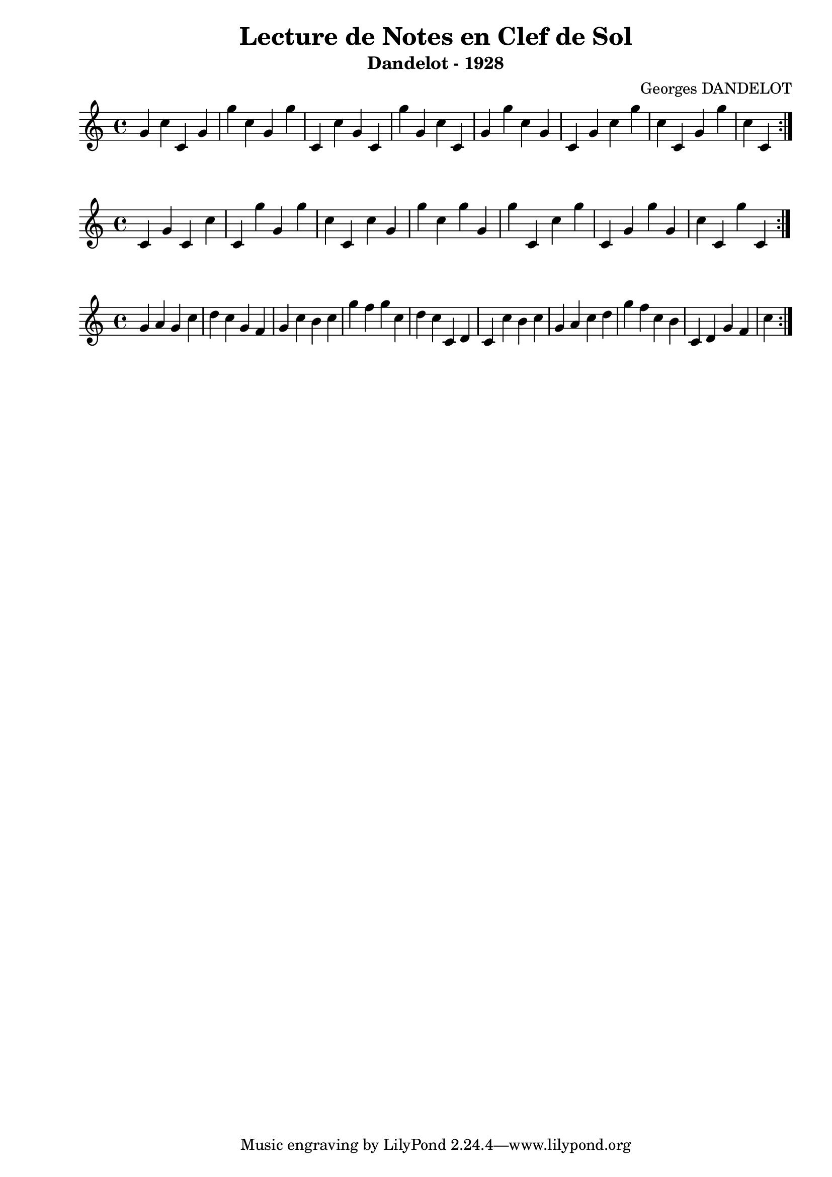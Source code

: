 \version "2.24.2"
\paper{ left-margin = 2\cm }

\book {
    \header {
        title = "Lecture de Notes en Clef de Sol"
        subtitle = "Dandelot - 1928"
        composer = "Georges DANDELOT"
    }
    \score {
        << 
        \new Staff = "1" {
            \clef treble
            \relative c' {
                g' c c, g' g' c, g g' c,, c' g c, g'' g,
                c c, g' g' c, g c, g' c g' c, c, g' g' c, c,   
                \bar ":|."
            }
        } 
        >>
        \layout {
            indent = 0\cm
        }
    }
    
    \score {
        << 
        \new Staff = "2" {
            \clef treble
            \relative c' {
                c4 g' c, c' c, g'' g, g' c, c, c' g g' c,
                g' g, g' c,, c' g' c,, g' g' g, c c, g'' c,,
                \bar ":|."
            }
        } 
        >>
        \layout {
            indent = 0\cm
        }
    }

    \score {
        << 
        \new Staff = "3" {
            \clef treble 
            \relative c' {
                g' a g c d c g f g c b c g' f g c, d c 
                c, d c c' b c g a c d g f c b c, d g f c'
                \bar ":|."
            }
        }
        >> 
        \layout {
            indent = 0\cm
        }
    }
    
    

}
